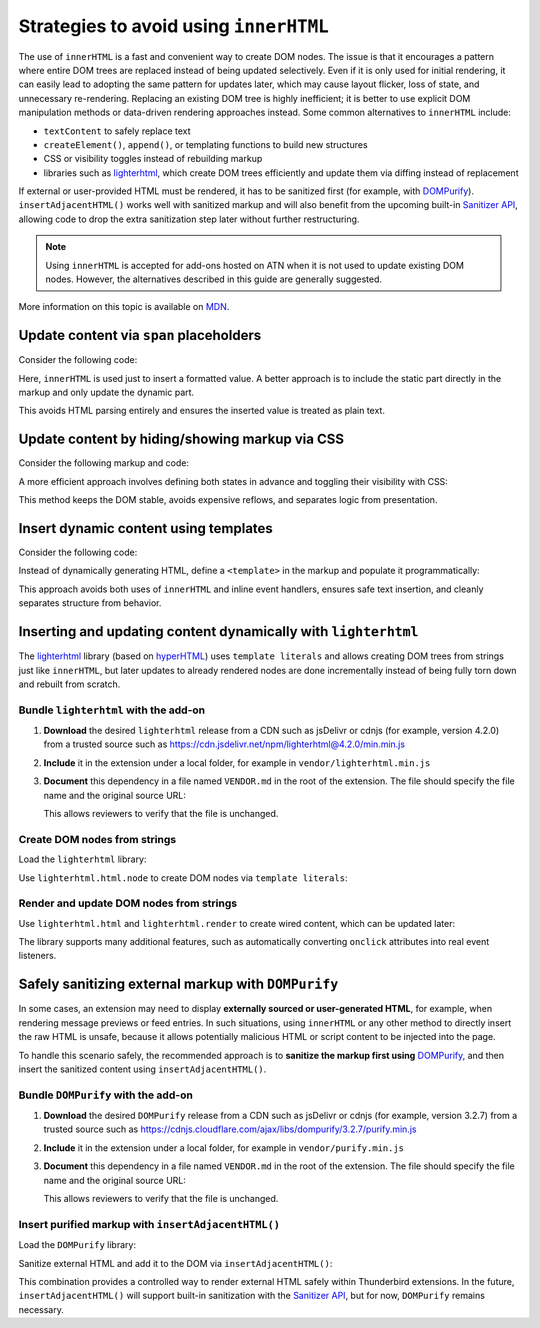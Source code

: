 Strategies to avoid using ``innerHTML``
=======================================

The use of ``innerHTML`` is a fast and convenient way to create DOM nodes. The
issue is that it encourages a pattern where entire DOM trees are replaced instead
of being updated selectively. Even if it is only used for initial rendering, it
can easily lead to adopting the same pattern for updates later, which may cause
layout flicker, loss of state, and unnecessary re-rendering. Replacing an existing
DOM tree is highly inefficient; it is better to use explicit DOM manipulation
methods or data-driven rendering approaches instead. Some common alternatives to
``innerHTML`` include:

- ``textContent`` to safely replace text
- ``createElement()``, ``append()``, or templating functions to build new structures
- CSS or visibility toggles instead of rebuilding markup
- libraries such as `lighterhtml <https://github.com/WebReflection/lighterhtml>`__,
  which create DOM trees efficiently and update them via diffing instead of replacement

If external or user-provided HTML must be rendered, it has to be sanitized first
(for example, with `DOMPurify <https://github.com/cure53/DOMPurify>`__).
``insertAdjacentHTML()`` works well with sanitized markup and will also benefit
from the upcoming built-in `Sanitizer API <https://developer.mozilla.org/en-US/docs/Web/API/Sanitizer>`__,
allowing code to drop the extra sanitization step later without further restructuring.

.. note::
 
   Using ``innerHTML`` is accepted for add-ons hosted on ATN when it is not used
   to update existing DOM nodes. However, the alternatives described in this guide
   are generally suggested.

More information on this topic is available on
`MDN <https://developer.mozilla.org/en-US/docs/Mozilla/Add-ons/WebExtensions/Safely_inserting_external_content_into_a_page>`__.

Update content via ``span`` placeholders
----------------------------------------

Consider the following code:

.. code-block:: javascript
   :caption: popup.js

   const message = document.getElementById('message');
   message.innerHTML = `The following <b>${counts}</b> items have been found:`;

Here, ``innerHTML`` is used just to insert a formatted value. A better
approach is to include the static part directly in the markup and only
update the dynamic part.

.. code-block:: html
   :caption: popup.html

   <div id="message">
     The following <b><span data-msg="counts"></span></b> items have been found:
   </div>

.. code-block:: javascript
   :caption: popup.js

   document.querySelector('#message span[data-msg="counts"]').textContent = counts;

This avoids HTML parsing entirely and ensures the inserted value is
treated as plain text.

Update content by hiding/showing markup via CSS
-----------------------------------------------

Consider the following markup and code:

.. code-block:: html
   :caption: popup.html

   <div id="status"></div>

.. code-block:: javascript
   :caption: popup.js

   const statusElement = document.getElementById("status");
   if (error) {
     statusElement.innerHTML = `<div class="red">Something went wrong: ${error}</div>`;
   } else {
     statusElement.innerHTML = `<div class="green">Success!</div>`;
     setTimeout(() => statusElement.innerHTML = "", 3000);
   }

A more efficient approach involves defining both states in advance and
toggling their visibility with CSS:

.. code-block:: html
   :caption: popup.html

   <div data-view="none" id="status">
     <div class="red">Something went wrong: <span data-msg="error"></span></div>
     <div class="green">Success!</div>
   </div>

.. code-block:: css
   :caption: popup.css

   #status div.green, #status div.red { display: none; }
   #status[data-view="green"] div.green { display: revert; }
   #status[data-view="red"] div.red { display: revert; }

.. code-block:: javascript
   :caption: popup.js

   const statusElement = document.getElementById("status");
   if (error) {
     statusElement.querySelector('span[data-msg="error"]').textContent = error;
     statusElement.dataset.view = "red";
   } else {
     statusElement.dataset.view = "green";
     setTimeout(() => statusElement.dataset.view = "none", 3000);
   }

This method keeps the DOM stable, avoids expensive reflows, and
separates logic from presentation.

Insert dynamic content using templates
--------------------------------------

Consider the following code:

.. code-block:: javascript
   :caption: popup.js

   if (error) {
     const message = document.createElement('p');
     message.innerHTML = `Missing configuration. <a href="#" onclick="browser.runtime.openOptionsPage(); window.close();">Open settings to update configuration</a>`;
     document.getElementById('configs').appendChild(message);
   }

Instead of dynamically generating HTML, define a ``<template>`` in the
markup and populate it programmatically:

.. code-block:: html
   :caption: popup.html

   <template id="missing-config-template">
     <p>
       Missing configuration.
       <a href="#" data-action="open-settings">Open settings to update configuration</a>
     </p>
   </template>

.. code-block:: javascript
   :caption: popup.js

     const template = document.getElementById('missing-config-template');
     const message = template.content.cloneNode(true);
     const link = message.querySelector('[data-action="open-settings"]');

     link.addEventListener('click', event => {
       event.preventDefault();
       browser.runtime.openOptionsPage();
       window.close();
     });

     document.getElementById('configs').appendChild(message);

This approach avoids both uses of ``innerHTML`` and inline event handlers,
ensures safe text insertion, and cleanly separates structure from behavior.

Inserting and updating content dynamically with ``lighterhtml``
---------------------------------------------------------------

The `lighterhtml <https://github.com/WebReflection/lighterhtml>`__ library (based
on `hyperHTML <https://github.com/WebReflection/hyperHTML>`__) uses ``template literals``
and allows creating DOM trees from strings just like ``innerHTML``, but later
updates to already rendered nodes are done incrementally instead of being fully
torn down and rebuilt from scratch.

Bundle ``lighterhtml`` with the add-on
~~~~~~~~~~~~~~~~~~~~~~~~~~~~~~~~~~~~~~

1. **Download** the desired ``lighterhtml`` release from a CDN such as jsDelivr or
   cdnjs (for example, version 4.2.0) from a trusted source such as
   https://cdn.jsdelivr.net/npm/lighterhtml@4.2.0/min.min.js

2. **Include** it in the extension under a local folder, for example in
   ``vendor/lighterhtml.min.js``

3. **Document** this dependency in a file named ``VENDOR.md`` in the
   root of the extension. The file should specify the file name and the
   original source URL:

   .. code-block:: markdown
      :caption: VENDOR.md

      lighterhtml.js: https://cdn.jsdelivr.net/npm/lighterhtml@4.2.0/min.min.js

   This allows reviewers to verify that the file is unchanged.

Create DOM nodes from strings
~~~~~~~~~~~~~~~~~~~~~~~~~~~~~

Load the ``lighterhtml`` library:

.. code-block:: html
   :caption: popup.html

   <html>
      <head>
         <script src="/vendor/lighterhtml.min.js"></script>
         <script defer src="popup.js"></script>
      </head>
      <body>
         ...
      </body>
   </html>

Use ``lighterhtml.html.node`` to create DOM nodes via ``template literals``:

.. code-block:: javascript
   :caption: popup.js

   // Shortcut.
   const lhNode = lighterhtml.html.node;

   const list = ['some', '<b>nasty</b>', 'list'];
   const node = lhNode`
      <p>This is a simple <i>test</i></p>
      <ul>${list.map(text => lhNode`
         <li>${text}</li>
      `)}
      </ul>
   `
   document.body.appendChild(node);


Render and update DOM nodes from strings
~~~~~~~~~~~~~~~~~~~~~~~~~~~~~~~~~~~~~~~~

Use ``lighterhtml.html`` and ``lighterhtml.render`` to create wired content,
which can be updated later:

.. code-block:: javascript
   :caption: popup.js
   
   const names = [
      'Arianna',
      'Luca',
      'Isa'
   ]

   setInterval(greetings, 2000);

   function greetings() {
      names.unshift(names.pop());
      lighterhtml.render(
         document.body, lighterhtml.html`${names.map(
            name => lighterhtml.html`<p>Hello ${name}!</p>`
         )}`
      );
   }

The library supports many additional features, such as automatically converting
``onclick`` attributes into real event listeners.

Safely sanitizing external markup with ``DOMPurify``
----------------------------------------------------

In some cases, an extension may need to display **externally sourced or user-generated
HTML**, for example, when rendering message previews or feed entries. In such
situations, using ``innerHTML`` or any other method to directly insert the raw
HTML is unsafe, because it allows potentially malicious HTML or script content
to be injected into the page.

To handle this scenario safely, the recommended approach is to **sanitize the
markup first using** `DOMPurify <https://github.com/cure53/DOMPurify>`__, and then
insert the sanitized content using ``insertAdjacentHTML()``.

Bundle ``DOMPurify`` with the add-on
~~~~~~~~~~~~~~~~~~~~~~~~~~~~~~~~~~~~

1. **Download** the desired ``DOMPurify`` release from a CDN such as jsDelivr or
   cdnjs (for example, version 3.2.7) from a trusted source such as
   https://cdnjs.cloudflare.com/ajax/libs/dompurify/3.2.7/purify.min.js

2. **Include** it in the extension under a local folder, for example in
   ``vendor/purify.min.js``

3. **Document** this dependency in a file named ``VENDOR.md`` in the
   root of the extension. The file should specify the file name and the
   original source URL:

   .. code-block:: markdown
      :caption: VENDOR.md

      purify.min.js: https://cdnjs.cloudflare.com/ajax/libs/dompurify/3.2.7/purify.min.js

   This allows reviewers to verify that the file is unchanged.

Insert purified markup with ``insertAdjacentHTML()``
~~~~~~~~~~~~~~~~~~~~~~~~~~~~~~~~~~~~~~~~~~~~~~~~~~~~

Load the ``DOMPurify`` library:

.. code-block:: html
   :caption: popup.html

   <html>
      <head>
         <script src="/vendor/purify.min.js"></script>
         <script defer src="popup.js"></script>
      </head>
      <body>
         <div id="preview"></div>
      </body>
   </html>


Sanitize external HTML and add it to the DOM via ``insertAdjacentHTML()``:

.. code-block:: javascript
   :caption: popup.js

   async function renderExternalMarkup(url) {
       const response = await fetch(url);
       const rawHtml = await response.text();

       // Sanitize the received HTML.
       const safeHtml = DOMPurify.sanitize(rawHtml);

       // Insert the sanitized markup.
       const preview = document.getElementById('preview');
       preview.insertAdjacentHTML('beforeend', safeHtml);
   }

   renderExternalMarkup('https://example.com/feed-entry.html');

This combination provides a controlled way to render external HTML safely within
Thunderbird extensions. In the future, ``insertAdjacentHTML()`` will support
built-in sanitization with the
`Sanitizer API <https://developer.mozilla.org/en-US/docs/Web/API/Sanitizer>`__,
but for now, ``DOMPurify`` remains necessary.
